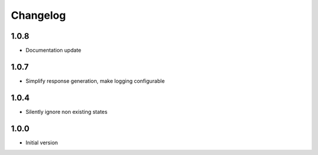 Changelog
=========

1.0.8
-----
- Documentation update

1.0.7
-----
- Simplify response generation, make logging configurable

1.0.4
-----
- Silently ignore non existing states

1.0.0
-----
- Initial version
